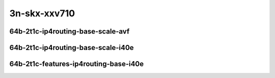 
.. raw:: latex

    \clearpage

.. raw:: html

    <script type="text/javascript">

        function getDocHeight(doc) {
            doc = doc || document;
            var body = doc.body, html = doc.documentElement;
            var height = Math.max( body.scrollHeight, body.offsetHeight,
                html.clientHeight, html.scrollHeight, html.offsetHeight );
            return height;
        }

        function setIframeHeight(id) {
            var ifrm = document.getElementById(id);
            var doc = ifrm.contentDocument? ifrm.contentDocument:
                ifrm.contentWindow.document;
            ifrm.style.visibility = 'hidden';
            ifrm.style.height = "10px"; // reset to minimal height ...
            // IE opt. for bing/msn needs a bit added or scrollbar appears
            ifrm.style.height = getDocHeight( doc ) + 4 + "px";
            ifrm.style.visibility = 'visible';
        }

    </script>

..
    ## 3n-skx-xxv710
    ### 64b-?t?c-ip4routing-base-scale-avf
    10ge2p1xxv710-avf-eth-ip4base-ndrpdr
    10ge2p1xxv710-avf-ethip4-ip4scale20k-ndrpdr
    10ge2p1xxv710-avf-ethip4-ip4scale200k-ndrpdr
    10ge2p1xxv710-avf-ethip4-ip4scale2m-ndrpdr

    Tests.Vpp.Perf.Ip4.25Ge2P1Xxv710-Avf-Eth-Ip4Base-Ndrpdr.64B-2t1c-avf-eth-ip4base-ndrpdr
    Tests.Vpp.Perf.Ip4.25Ge2P1Xxv710-Avf-Ethip4-Ip4Scale20K-Ndrpdr.64B-2t1c-avf-ethip4-ip4scale20k-ndrpdr
    Tests.Vpp.Perf.Ip4.25Ge2P1Xxv710-Avf-Ethip4-Ip4Scale200K-Ndrpdr.64B-2t1c-avf-ethip4-ip4scale200k-ndrpdr
    Tests.Vpp.Perf.Ip4.25Ge2P1Xxv710-Avf-Ethip4-Ip4Scale2M-Ndrpdr.64B-2t1c-avf-ethip4-ip4scale2m-ndrpdr

    ### 64b-?t?c-ip4routing-base-scale-i40e
    10ge2p1xxv710-dot1q-ip4base-ndrpdr
    10ge2p1xxv710-ethip4-ip4base-ndrpdr
    10ge2p1xxv710-ethip4-ip4scale20k-ndrpdr
    10ge2p1xxv710-ethip4-ip4scale200k-ndrpdr
    10ge2p1xxv710-ethip4-ip4scale2m-ndrpdr

    Tests.Vpp.Perf.Ip4.25Ge2P1Xxv710-Dot1Q-Ip4Base-Ndrpdr.64B-2t1c-dot1q-ip4base-ndrpdr
    Tests.Vpp.Perf.Ip4.25Ge2P1Xxv710-Ethip4-Ip4Base-Ndrpdr.64B-2t1c-ethip4-ip4base-ndrpdr
    Tests.Vpp.Perf.Ip4.25Ge2P1Xxv710-Ethip4-Ip4Scale20K-Ndrpdr.64B-2t1c-ethip4-ip4scale20k-ndrpdr
    Tests.Vpp.Perf.Ip4.25Ge2P1Xxv710-Ethip4-Ip4Scale200K-Ndrpdr.64B-2t1c-ethip4-ip4scale200k-ndrpdr
    Tests.Vpp.Perf.Ip4.25Ge2P1Xxv710-Ethip4-Ip4Scale2M-Ndrpdr.64B-2t1c-ethip4-ip4scale2m-ndrpdr

    ### 64b-?t?c-features-ip4routing-base-i40e
    10ge2p1xxv710-ethip4-ip4base-ndrpdr
    10ge2p1xxv710-ethip4udp-ip4base-iacl50sf-10kflows-ndrpdr
    10ge2p1xxv710-ethip4udp-ip4base-iacl50sl-10kflows-ndrpdr
    10ge2p1xxv710-ethip4udp-ip4base-oacl50sf-10kflows-ndrpdr
    10ge2p1xxv710-ethip4udp-ip4base-oacl50sl-10kflows-ndrpdr
    10ge2p1xxv710-ethip4udp-ip4base-nat44-ndrpdr

    Tests.Vpp.Perf.Ip4.25Ge2P1Xxv710-Ethip4-Ip4Base-Ndrpdr.64B-2t1c-ethip4-ip4base-ndrpdr
    Tests.Vpp.Perf.Ip4.25Ge2P1Xxv710-Ethip4Udp-Ip4Base-Iacl50Sf-10Kflows-Ndrpdr.64B-2t1c-ethip4udp-ip4base-iacl50sf-10kflows-ndrpdr
    Tests.Vpp.Perf.Ip4.25Ge2P1Xxv710-Ethip4Udp-Ip4Base-Iacl50Sl-10Kflows-Ndrpdr.64B-2t1c-ethip4udp-ip4base-iacl50sl-10kflows-ndrpdr
    Tests.Vpp.Perf.Ip4.25Ge2P1Xxv710-Ethip4Udp-Ip4Base-Oacl50Sf-10Kflows-Ndrpdr.64B-2t1c-ethip4udp-ip4base-oacl50sf-10kflows-ndrpdr
    Tests.Vpp.Perf.Ip4.25Ge2P1Xxv710-Ethip4Udp-Ip4Base-Oacl50Sl-10Kflows-Ndrpdr.64B-2t1c-ethip4udp-ip4base-oacl50sl-10kflows-ndrpdr
    Tests.Vpp.Perf.Ip4.25Ge2P1Xxv710-Ethip4Udp-Ip4Base-Nat44-Ndrpdr.64B-2t1c-ethip4udp-ip4base-nat44-ndrpdr

3n-skx-xxv710
~~~~~~~~~~~~~

64b-2t1c-ip4routing-base-scale-avf
----------------------------------

.. raw:: html

    <center>
    <iframe id="01" onload="setIframeHeight(this.id)" width="700" frameborder="0" scrolling="no" src="../../_static/vpp/3n-skx-xxv710-64b-2t1c-ip4routing-base-scale-avf-ndr.html"></iframe>
    <p><br></p>
    </center>

.. raw:: latex

    \begin{figure}[H]
        \centering
            \graphicspath{{../_build/_static/vpp/}}
            \includegraphics[clip, trim=0cm 0cm 5cm 0cm, width=0.70\textwidth]{3n-skx-xxv710-64b-2t1c-ip4routing-base-scale-avf-ndr}
            \label{fig:3n-skx-xxv710-64b-2t1c-ip4routing-base-scale-avf-ndr}
    \end{figure}

.. raw:: latex

    \clearpage

.. raw:: html

    <center>
    <iframe id="02" onload="setIframeHeight(this.id)" width="700" frameborder="0" scrolling="no" src="../../_static/vpp/3n-skx-xxv710-64b-2t1c-ip4routing-base-scale-avf-pdr.html"></iframe>
    <p><br></p>
    </center>

.. raw:: latex

    \begin{figure}[H]
        \centering
            \graphicspath{{../_build/_static/vpp/}}
            \includegraphics[clip, trim=0cm 0cm 5cm 0cm, width=0.70\textwidth]{3n-skx-xxv710-64b-2t1c-ip4routing-base-scale-avf-pdr}
            \label{fig:3n-skx-xxv710-64b-2t1c-ip4routing-base-scale-avf-pdr}
    \end{figure}

.. raw:: latex

    \clearpage

64b-2t1c-ip4routing-base-scale-i40e
-----------------------------------

.. raw:: html

    <center>
    <iframe id="11" onload="setIframeHeight(this.id)" width="700" frameborder="0" scrolling="no" src="../../_static/vpp/3n-skx-xxv710-64b-2t1c-ip4routing-base-scale-i40e-ndr.html"></iframe>
    <p><br></p>
    </center>

.. raw:: latex

    \begin{figure}[H]
        \centering
            \graphicspath{{../_build/_static/vpp/}}
            \includegraphics[clip, trim=0cm 0cm 5cm 0cm, width=0.70\textwidth]{3n-skx-xxv710-64b-2t1c-ip4routing-base-scale-i40e-ndr}
            \label{fig:3n-skx-xxv710-64b-2t1c-ip4routing-base-scale-i40e-ndr}
    \end{figure}

.. raw:: latex

    \clearpage

.. raw:: html

    <center>
    <iframe id="12" onload="setIframeHeight(this.id)" width="700" frameborder="0" scrolling="no" src="../../_static/vpp/3n-skx-xxv710-64b-2t1c-ip4routing-base-scale-i40e-pdr.html"></iframe>
    <p><br></p>
    </center>

.. raw:: latex

    \begin{figure}[H]
        \centering
            \graphicspath{{../_build/_static/vpp/}}
            \includegraphics[clip, trim=0cm 0cm 5cm 0cm, width=0.70\textwidth]{3n-skx-xxv710-64b-2t1c-ip4routing-base-scale-i40e-pdr}
            \label{fig:3n-skx-xxv710-64b-2t1c-ip4routing-base-scale-i40e-pdr}
    \end{figure}

.. raw:: latex

    \clearpage

64b-2t1c-features-ip4routing-base-i40e
--------------------------------------

.. raw:: html

    <center>
    <iframe id="21" onload="setIframeHeight(this.id)" width="700" frameborder="0" scrolling="no" src="../../_static/vpp/3n-skx-xxv710-64b-2t1c-features-ip4routing-base-i40e-ndr.html"></iframe>
    <p><br></p>
    </center>

.. raw:: latex

    \begin{figure}[H]
        \centering
            \graphicspath{{../_build/_static/vpp/}}
            \includegraphics[clip, trim=0cm 0cm 5cm 0cm, width=0.70\textwidth]{3n-skx-xxv710-64b-2t1c-features-ip4routing-base-i40e-ndr}
            \label{fig:3n-skx-xxv710-64b-2t1c-features-ip4routing-base-i40e-ndr}
    \end{figure}

.. raw:: latex

    \clearpage

.. raw:: html

    <center>
    <iframe id="22" onload="setIframeHeight(this.id)" width="700" frameborder="0" scrolling="no" src="../../_static/vpp/3n-skx-xxv710-64b-2t1c-features-ip4routing-base-i40e-pdr.html"></iframe>
    <p><br></p>
    </center>

.. raw:: latex

    \begin{figure}[H]
        \centering
            \graphicspath{{../_build/_static/vpp/}}
            \includegraphics[clip, trim=0cm 0cm 5cm 0cm, width=0.70\textwidth]{3n-skx-xxv710-64b-2t1c-features-ip4routing-base-i40e-pdr}
            \label{fig:3n-skx-xxv710-64b-2t1c-features-ip4routing-base-i40e-pdr}
    \end{figure}
